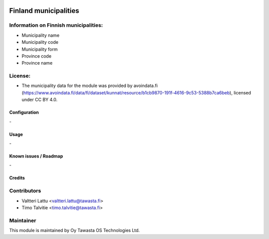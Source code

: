 .. image:: https://img.shields.io/badge/licence-AGPL--3-blue.svg
   :target: http://www.gnu.org/licenses/agpl-3.0-standalone.html
   :alt: License: AGPL-3

======================
Finland municipalities
======================

Information on Finnish municipalities:
------------
* Municipality name
* Municipality code
* Municipality form
* Province code
* Province name

License:
------------
* The municipality data for the module was provided by avoindata.fi (https://www.avoindata.fi/data/fi/dataset/kunnat/resource/b1cb9870-191f-4616-9c53-5388b7ca6beb), licensed under CC BY 4.0.

Configuration
=============
\-

Usage
=====
\-

Known issues / Roadmap
======================
\-

Credits
=======

Contributors
------------

* Valtteri Lattu <valtteri.lattu@tawasta.fi>
* Timo Talvitie <timo.talvitie@tawasta.fi>

Maintainer
----------

.. image:: http://tawasta.fi/templates/tawastrap/images/logo.png
   :alt: Oy Tawasta OS Technologies Ltd.
   :target: http://tawasta.fi/

This module is maintained by Oy Tawasta OS Technologies Ltd.
